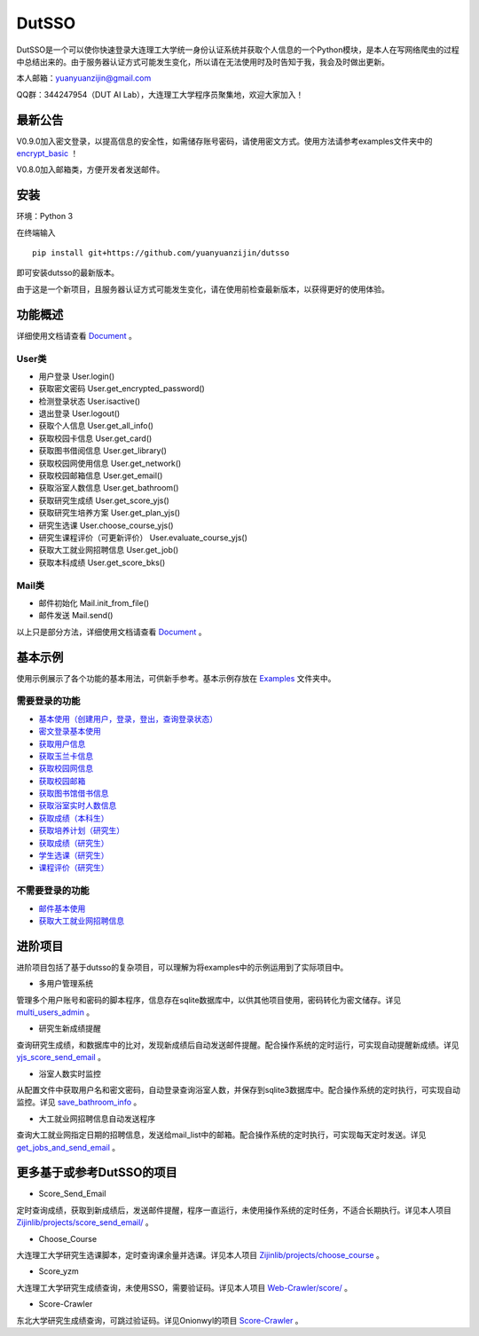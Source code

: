===============================================
DutSSO
===============================================

DutSSO是一个可以使你快速登录大连理工大学统一身份认证系统并获取个人信息的一个Python模块，是本人在写网络爬虫的过程中总结出来的。由于服务器认证方式可能发生变化，所以请在无法使用时及时告知于我，我会及时做出更新。

本人邮箱：yuanyuanzijin@gmail.com

QQ群：344247954（DUT AI Lab），大连理工大学程序员聚集地，欢迎大家加入！



最新公告
==============

V0.9.0加入密文登录，以提高信息的安全性，如需储存账号密码，请使用密文方式。使用方法请参考examples文件夹中的 `encrypt_basic <https://github.com/yuanyuanzijin/dutsso/blob/master/examples/-2_encrypt_basic.py>`_ ！

V0.8.0加入邮箱类，方便开发者发送邮件。


安装
================

环境：Python 3

在终端输入

::

    pip install git+https://github.com/yuanyuanzijin/dutsso

即可安装dutsso的最新版本。

由于这是一个新项目，且服务器认证方式可能发生变化，请在使用前检查最新版本，以获得更好的使用体验。


功能概述
==============

详细使用文档请查看 Document_ 。

.. _Document: https://github.com/yuanyuanzijin/DutSSO/wiki/Document

User类
--------------

* 用户登录 User.login()

* 获取密文密码 User.get_encrypted_password()

* 检测登录状态 User.isactive()

* 退出登录 User.logout()

* 获取个人信息 User.get_all_info()

* 获取校园卡信息 User.get_card()

* 获取图书借阅信息 User.get_library()

* 获取校园网使用信息 User.get_network()

* 获取校园邮箱信息 User.get_email()

* 获取浴室人数信息 User.get_bathroom()

* 获取研究生成绩 User.get_score_yjs()

* 获取研究生培养方案 User.get_plan_yjs()

* 研究生选课 User.choose_course_yjs()

* 研究生课程评价（可更新评价） User.evaluate_course_yjs()

* 获取大工就业网招聘信息 User.get_job()

* 获取本科成绩 User.get_score_bks()


Mail类
----------------

* 邮件初始化 Mail.init_from_file()

* 邮件发送 Mail.send()

以上只是部分方法，详细使用文档请查看 Document_ 。

.. _Document: https://github.com/yuanyuanzijin/DutSSO/wiki/Document


基本示例
==============

使用示例展示了各个功能的基本用法，可供新手参考。基本示例存放在 `Examples <https://github.com/yuanyuanzijin/dutsso/tree/master/examples>`_ 文件夹中。

需要登录的功能
--------------

* `基本使用（创建用户，登录，登出，查询登录状态） <https://github.com/yuanyuanzijin/dutsso/blob/master/examples/0_basic.py>`_

* `密文登录基本使用 <https://github.com/yuanyuanzijin/dutsso/blob/master/examples/-2_encrypt_basic.py>`_

* `获取用户信息 <https://github.com/yuanyuanzijin/dutsso/blob/master/examples/1_get_user_info.py>`_

* `获取玉兰卡信息 <https://github.com/yuanyuanzijin/dutsso/blob/master/examples/2_get_card.py>`_

* `获取校园网信息 <https://github.com/yuanyuanzijin/dutsso/blob/master/examples/3_get_network.py>`_

* `获取校园邮箱 <https://github.com/yuanyuanzijin/dutsso/blob/master/examples/4_get_email.py>`_

* `获取图书馆借书信息 <https://github.com/yuanyuanzijin/dutsso/blob/master/examples/5_get_library.py>`_

* `获取浴室实时人数信息 <https://github.com/yuanyuanzijin/dutsso/blob/master/examples/6_get_bathroom.py>`_

* `获取成绩（本科生） <https://github.com/yuanyuanzijin/dutsso/blob/master/examples/11_bks_get_score.py>`_

* `获取培养计划（研究生） <https://github.com/yuanyuanzijin/dutsso/blob/master/examples/21_yjs_get_plan.py>`_

* `获取成绩（研究生） <https://github.com/yuanyuanzijin/dutsso/blob/master/examples/22_yjs_get_score.py>`_

* `学生选课（研究生） <https://github.com/yuanyuanzijin/dutsso/blob/master/examples/23_yjs_choose_course.py>`_

* `课程评价（研究生） <https://github.com/yuanyuanzijin/dutsso/blob/master/examples/24_yjs_evaluate_course.py>`_

不需要登录的功能
----------------

* `邮件基本使用 <https://github.com/yuanyuanzijin/dutsso/blob/master/examples/-1_mail_basic.py>`_

* `获取大工就业网招聘信息 <https://github.com/yuanyuanzijin/dutsso/blob/master/examples/8_get_jobs.py>`_


进阶项目
================

进阶项目包括了基于dutsso的复杂项目，可以理解为将examples中的示例运用到了实际项目中。

- 多用户管理系统

管理多个用户账号和密码的脚本程序，信息存在sqlite数据库中，以供其他项目使用，密码转化为密文储存。详见 `multi_users_admin <https://github.com/yuanyuanzijin/dutsso/tree/master/projects/multi_users_admin>`_ 。

- 研究生新成绩提醒

查询研究生成绩，和数据库中的比对，发现新成绩后自动发送邮件提醒。配合操作系统的定时运行，可实现自动提醒新成绩。详见 `yjs_score_send_email <https://github.com/yuanyuanzijin/dutsso/tree/master/projects/yjs_score_send_email>`_ 。

- 浴室人数实时监控

从配置文件中获取用户名和密文密码，自动登录查询浴室人数，并保存到sqlite3数据库中。配合操作系统的定时执行，可实现自动监控。详见 `save_bathroom_info <https://github.com/yuanyuanzijin/dutsso/tree/master/projects/save_bathroom_info>`_ 。

- 大工就业网招聘信息自动发送程序

查询大工就业网指定日期的招聘信息，发送给mail_list中的邮箱。配合操作系统的定时执行，可实现每天定时发送。详见 `get_jobs_and_send_email <https://github.com/yuanyuanzijin/dutsso/tree/master/projects/get_jobs_and_send_email>`_ 。


更多基于或参考DutSSO的项目
===========

- Score_Send_Email

定时查询成绩，获取到新成绩后，发送邮件提醒，程序一直运行，未使用操作系统的定时任务，不适合长期执行。详见本人项目 `Zijinlib/projects/score_send_email/`_ 。

.. _`Zijinlib/projects/score_send_email/`: https://github.com/yuanyuanzijin/zijinlib/tree/master/projects/score_send_email

- Choose_Course

大连理工大学研究生选课脚本，定时查询课余量并选课。详见本人项目 `Zijinlib/projects/choose_course`_ 。

.. _`Zijinlib/projects/choose_course`: https://github.com/yuanyuanzijin/zijinlib/tree/master/projects/choose_course

- Score_yzm

大连理工大学研究生成绩查询，未使用SSO，需要验证码。详见本人项目 `Web-Crawler/score/`_ 。

.. _`Web-Crawler/score/`: https://github.com/yuanyuanzijin/web-crawler/blob/master/score

- Score-Crawler

东北大学研究生成绩查询，可跳过验证码。详见Onionwyl的项目 `Score-Crawler`_ 。

.. _`Score-Crawler`: https://github.com/onionwyl/score-crawler